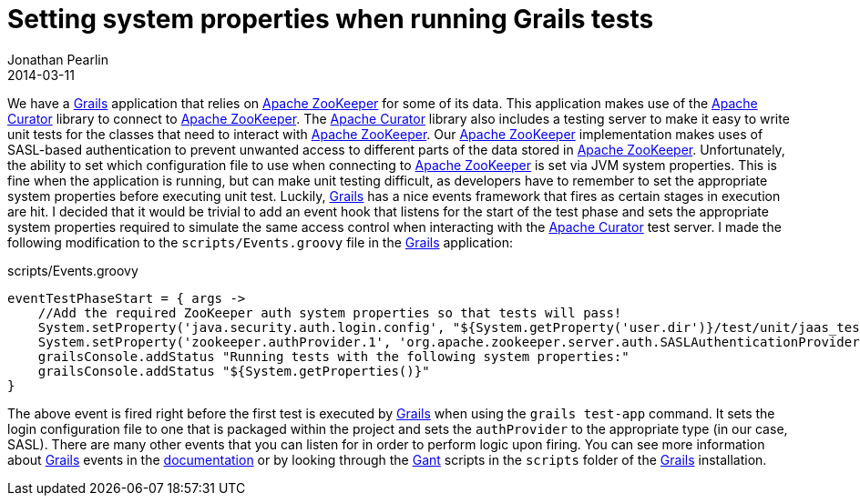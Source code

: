 = Setting system properties when running Grails tests
Jonathan Pearlin
2014-03-11
:jbake-type: post
:jbake-tags: grails
:jbake-status: published
:source-highlighter: prettify
:id: grails_test_system_properties
:curator: http://curator.apache.org/[Apache Curator]
:gant: http://gant.codehaus.org/[Gant]
:grails: http://grails.org[Grails]
:zookeeper: http://zookeeper.apache.org/[Apache ZooKeeper]
:icons: font

We have a {grails} application that relies on {zookeeper} for some of its data.  This application makes use of the {curator} library to connect to {zookeeper}.  The {curator} library also includes
a testing server to make it easy to write unit tests for the classes that need to interact with {zookeeper}.  Our {zookeeper} implementation makes uses of SASL-based authentication to prevent
unwanted access to different parts of the data stored in {zookeeper}.  Unfortunately, the ability to set which configuration file to use when connecting to {zookeeper} is set via JVM system
properties.  This is fine when the application is running, but can make unit testing difficult, as developers have to remember to set the appropriate system properties before executing unit
test.  Luckily, {grails} has a nice events framework that fires as certain stages in execution are hit.  I decided that it would be trivial to add an event hook that listens for the
start of the test phase and sets the appropriate system properties required to simulate the same access control when interacting with the {curator} test server.  I made the following modification
to the `scripts/Events.groovy` file in the {grails} application:

[source,groovy]
.scripts/Events.groovy
----
eventTestPhaseStart = { args ->
    //Add the required ZooKeeper auth system properties so that tests will pass!
    System.setProperty('java.security.auth.login.config', "${System.getProperty('user.dir')}/test/unit/jaas_test.config")
    System.setProperty('zookeeper.authProvider.1', 'org.apache.zookeeper.server.auth.SASLAuthenticationProvider')
    grailsConsole.addStatus "Running tests with the following system properties:"
    grailsConsole.addStatus "${System.getProperties()}"
}
----

The above event is fired right before the first test is executed by {grails} when using the `grails test-app` command.  It sets the login configuration file to
one that is packaged within the project and sets the `authProvider` to the appropriate type (in our case, SASL).  There are many other events that you can listen
for in order to perform logic upon firing.  You can see more information about {grails} events in the http://grails.org/doc/2.3.x/guide/commandLine.html#events[documentation] or
by looking through the {gant} scripts in the `scripts` folder of the {grails} installation.